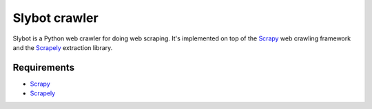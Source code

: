 ==============
Slybot crawler
==============

Slybot is a Python web crawler for doing web scraping. It's implemented on top of the
`Scrapy`_ web crawling framework and the `Scrapely`_ extraction library.

Requirements
============

* `Scrapy`_
* `Scrapely`_

.. _Scrapy: https://github.com/scrapy/scrapy
.. _Scrapely: https://github.com/scrapy/scrapely
